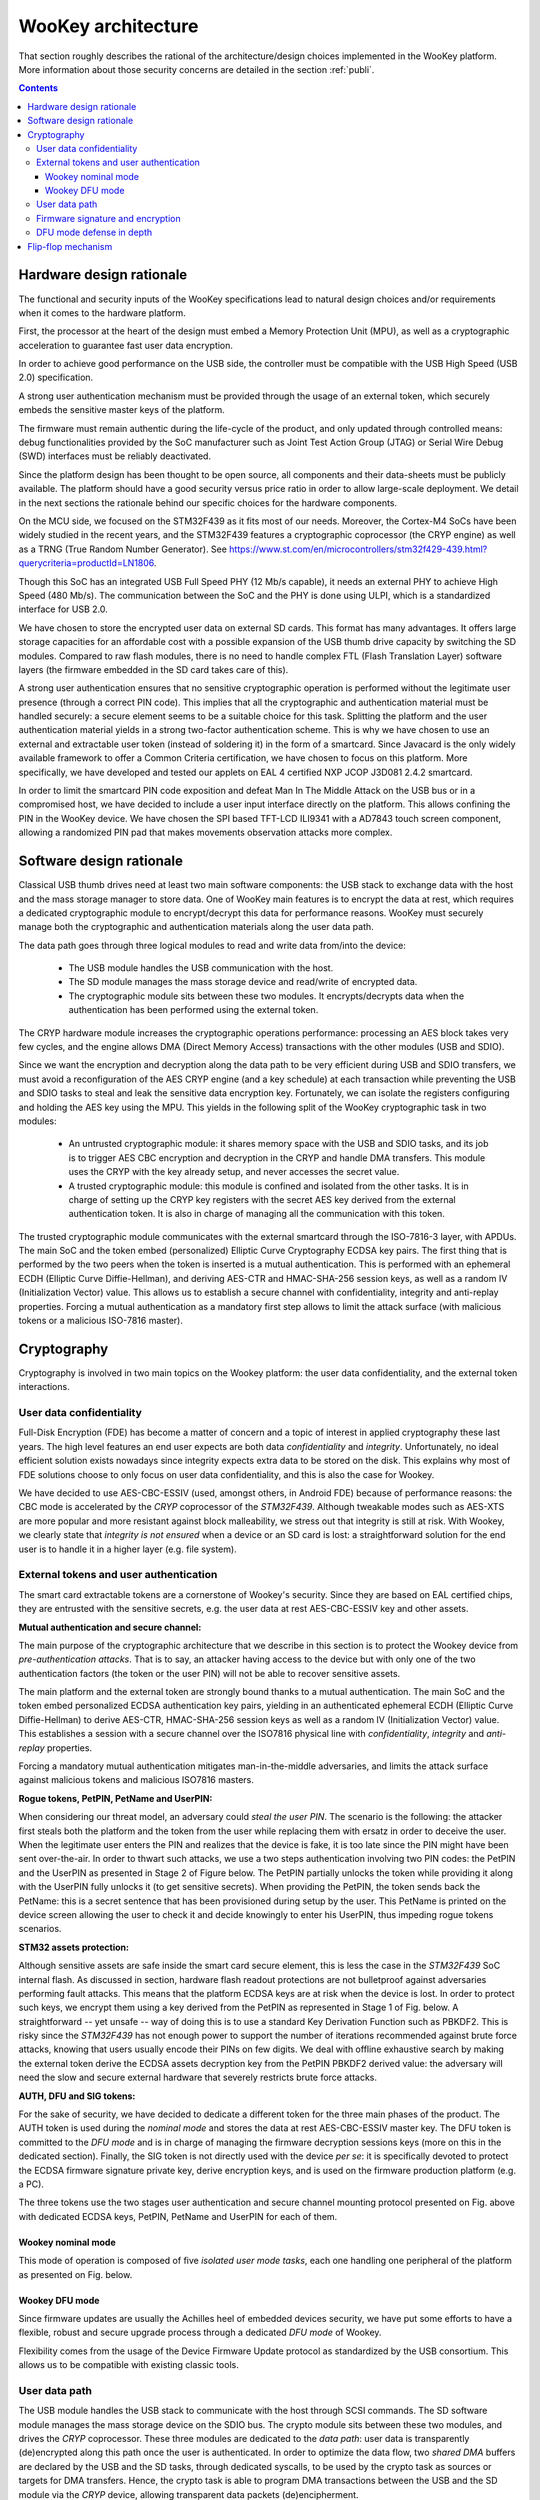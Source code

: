 .. _architecture:

WooKey architecture
===================

That section roughly describes the rational of the architecture/design choices
implemented in the WooKey platform. More information about those security
concerns are detailed in the section :ref:`publi`.

.. contents::

Hardware design rationale
-------------------------

The functional and security inputs of the WooKey specifications lead to natural
design choices and/or requirements when it comes to the hardware platform.

First, the processor at the heart of the design must embed a Memory Protection
Unit (MPU), as well as a cryptographic acceleration to guarantee fast user data
encryption.

In order to achieve good performance on the USB side, the controller must be
compatible with the USB High Speed (USB 2.0) specification.

A strong user authentication mechanism must be provided through the usage of an
external token, which securely embeds the sensitive master keys of the
platform.

The firmware must remain authentic during the life-cycle of the product, and
only updated through controlled means: debug functionalities provided by the
SoC manufacturer such as Joint Test Action Group (JTAG) or Serial Wire Debug
(SWD) interfaces must be reliably deactivated.

Since the platform design has been thought to be open source, all components
and their data-sheets must be publicly available. The platform should have a
good security versus price ratio in order to allow large-scale deployment.  We
detail in the next sections the rationale behind our specific choices for the
hardware components.

On the MCU side, we focused on the STM32F439 as it fits most of our needs.
Moreover, the Cortex-M4 SoCs have been widely studied in the recent
years, and the STM32F439 features a cryptographic coprocessor (the CRYP
engine) as well as a TRNG (True Random Number Generator).
See https://www.st.com/en/microcontrollers/stm32f429-439.html?querycriteria=productId=LN1806.

Though this SoC has an integrated USB Full Speed PHY (12 Mb/s capable),
it needs an external PHY to achieve High Speed (480 Mb/s). The
communication between the SoC and the PHY is done using ULPI, which is
a standardized interface for USB 2.0.

We have chosen to store the encrypted user data on external SD cards.
This format has many advantages. It offers large storage capacities for an
affordable cost with a possible expansion of the USB thumb drive capacity
by switching the SD modules. Compared to raw flash modules, there is
no need to handle complex FTL (Flash Translation Layer) software layers
(the firmware embedded in the SD card takes care of this).

A strong user authentication ensures that no sensitive cryptographic
operation is performed without the legitimate user presence (through a
correct PIN code). This implies that all the cryptographic and authentication
material must be handled securely: a secure element seems to be a suitable
choice for this task. Splitting the platform and the user authentication
material yields in a strong two-factor authentication scheme. This is why
we have chosen to use an external and extractable user token (instead of
soldering it) in the form of a smartcard.
Since Javacard is the only widely available framework to offer a Common Criteria
certification, we have chosen to focus on this platform. More specifically,
we have developed and tested our applets on EAL 4 certified NXP JCOP J3D081
2.4.2 smartcard.

In order to limit the smartcard PIN code exposition and defeat Man In
The Middle Attack on the USB bus or in a compromised host, we
have decided to include a user input interface directly on the platform.
This allows confining the PIN in the WooKey device. We have chosen the
SPI based TFT-LCD ILI9341 with a AD7843 touch screen component, allowing
a randomized PIN pad that makes movements observation attacks more complex.

Software design rationale
-------------------------

Classical USB thumb drives need at least two main software components: the USB
stack to exchange data with the host and the mass storage manager to store
data. One of WooKey main features is to encrypt the data at rest, which
requires a dedicated cryptographic module to encrypt/decrypt this data for
performance reasons. WooKey must securely manage both the cryptographic and
authentication materials along the user data path.

The data path goes through three logical modules to read and write
data from/into the device:

   * The USB module handles the USB communication with the host.
   * The SD module manages the mass storage device and read/write of encrypted
     data.
   * The cryptographic module sits between these two modules. It
     encrypts/decrypts data when the authentication has been performed using
     the external token.

The CRYP hardware module increases the cryptographic operations
performance: processing an AES block takes very few cycles, and the
engine allows DMA (Direct Memory Access) transactions with the other
modules (USB and SDIO).

Since we want the encryption and decryption along the data path to be very
efficient during USB and SDIO transfers, we must avoid a reconfiguration of the
AES CRYP engine (and a key schedule) at each transaction while preventing the
USB and SDIO tasks to steal and leak the sensitive data encryption key.
Fortunately, we can isolate the registers configuring and holding the AES key
using the MPU. This yields in the following split of the WooKey cryptographic
task in two modules:

   * An untrusted cryptographic module: it shares memory space with the USB and
     SDIO tasks, and its job is to trigger AES CBC encryption and decryption in
     the CRYP and handle DMA transfers. This module uses the CRYP with the key
     already setup, and never accesses the secret value.
   * A trusted cryptographic module: this module is confined and isolated
     from the other tasks. It is in charge of setting up the CRYP key registers
     with the secret AES key derived from the external authentication token.
     It is also in charge of managing all the communication with this token.

The trusted cryptographic module communicates with the external smartcard
through the ISO-7816-3 layer, with APDUs. The main SoC and the token embed
(personalized) Elliptic Curve Cryptography ECDSA key pairs. The first thing
that is performed by the two peers when the token is inserted is a mutual
authentication. This is performed with an ephemeral ECDH (Elliptic Curve
Diffie-Hellman), and deriving AES-CTR and HMAC-SHA-256 session keys, as well as
a random IV (Initialization Vector) value. This allows us to establish a secure
channel with confidentiality, integrity and anti-replay properties. Forcing a
mutual authentication as a mandatory first step allows to limit the attack
surface (with malicious tokens or a malicious ISO-7816 master).

.. image:: img/soft_archi.png
   :alt: WooKey software architecture
   :align: center


Cryptography
------------

Cryptography is involved in two main topics on the Wookey platform: the user data
confidentiality, and the external token interactions.

User data confidentiality
^^^^^^^^^^^^^^^^^^^^^^^^^

Full-Disk Encryption (FDE) has become a matter of concern and a topic of
interest in applied cryptography these last years.  The high level features an
end user expects are both data *confidentiality* and *integrity*.
Unfortunately, no ideal efficient solution exists nowadays since integrity
expects extra data to be stored on the disk.  This explains why most of FDE
solutions choose to only focus on user data confidentiality, and this is also
the case for Wookey.


We have decided to use AES-CBC-ESSIV (used, amongst others, in Android FDE)
because of performance reasons: the CBC mode is accelerated by the
*CRYP* coprocessor of the *STM32F439*.  Although tweakable modes such as
AES-XTS are more popular and more resistant against block malleability, we
stress out that integrity is still at risk. With Wookey, we clearly state that
*integrity is not ensured* when a device or an SD card is lost: a
straightforward solution for the end user is to handle it in a higher layer
(e.g. file system).

External tokens and user authentication
^^^^^^^^^^^^^^^^^^^^^^^^^^^^^^^^^^^^^^^

The smart card extractable tokens are a cornerstone of Wookey's security.
Since they are based on EAL certified chips, they are entrusted with the
sensitive secrets, e.g. the user data at rest AES-CBC-ESSIV key and other
assets.

**Mutual authentication and secure channel:**

The main purpose of the cryptographic architecture that we describe in this
section is to protect the Wookey device from *pre-authentication attacks*.
That is to say, an attacker having access to the device but with only one of
the two authentication factors (the token or the user PIN) will not be able to
recover sensitive assets.

The main platform and the external token are strongly bound thanks to a mutual
authentication. The main SoC and the token embed personalized ECDSA
authentication key pairs, yielding in an authenticated ephemeral ECDH (Elliptic
Curve Diffie-Hellman) to derive AES-CTR, HMAC-SHA-256 session keys as well as a
random IV (Initialization Vector) value. This establishes a session with a
secure channel over the ISO7816 physical line with *confidentiality*,
*integrity* and *anti-replay* properties.

Forcing a mandatory mutual authentication mitigates man-in-the-middle
adversaries, and limits the attack surface against malicious tokens and
malicious ISO7816 masters.

**Rogue tokens, PetPIN, PetName and UserPIN:**

When considering our threat model, an adversary could *steal the user PIN*. The
scenario is the following: the attacker first steals both the platform and the
token from the user while replacing them with ersatz in order to deceive the
user. When the legitimate user enters the PIN and realizes that the device is
fake, it is too late since the PIN might have been sent over-the-air.  In order
to thwart such attacks, we use a two steps authentication involving two PIN
codes: the PetPIN and the UserPIN as presented in Stage 2 of Figure below.  The
PetPIN partially unlocks the token while providing it along with the UserPIN
fully unlocks it (to get sensitive secrets). When providing the PetPIN, the
token sends back the PetName: this is a secret sentence that has been
provisioned during setup by the user. This PetName is printed on the device
screen allowing the user to check it and decide knowingly to enter his UserPIN,
thus impeding rogue tokens scenarios.

**STM32 assets protection:**

Although sensitive assets are safe inside the smart card secure element, this
is less the case in the *STM32F439* SoC internal flash. As discussed in
section, hardware flash readout protections are not bulletproof against
adversaries performing fault attacks. This means that the platform ECDSA keys
are at risk when the device is lost.  In order to protect such keys, we encrypt
them using a key derived from the PetPIN as represented in Stage 1 of Fig.
below. A straightforward -- yet unsafe -- way of doing this is to use a
standard Key Derivation Function such as PBKDF2. This is risky since the
*STM32F439* has not enough power to support the number of iterations
recommended against brute force attacks, knowing that users usually encode
their PINs on few digits. We deal with offline exhaustive search by making the
external token derive the ECDSA assets decryption key from the PetPIN PBKDF2
derived value: the adversary will need the slow and secure external hardware
that severely restricts brute force attacks.

**AUTH, DFU and SIG tokens:**

For the sake of security, we have decided to dedicate a different token for the
three main phases of the product. The AUTH token is used during the *nominal
mode* and stores the data at rest AES-CBC-ESSIV master key. The DFU token is
committed to the *DFU mode* and is in charge of managing the firmware
decryption sessions keys (more on this in the dedicated section). Finally, the
SIG token is not directly used with the device *per se*: it is specifically
devoted to protect the ECDSA firmware signature private key, derive encryption
keys, and is used on the firmware production platform (e.g. a PC).

.. image:: img/crypto.png
   :alt: Wookey cryptography
   :width: 90%
   :align: center



The three tokens use the two stages user authentication and secure channel
mounting protocol presented on Fig. above  with dedicated ECDSA keys, PetPIN,
PetName and UserPIN for each of them.

Wookey nominal mode
"""""""""""""""""""

This mode of operation is composed of five *isolated user mode tasks*, each one
handling one peripheral of the platform as presented on Fig. below.

Wookey DFU mode
"""""""""""""""

Since firmware updates are usually the Achilles heel of embedded devices
security, we have put some efforts to have a flexible, robust and secure
upgrade process through a dedicated *DFU mode* of Wookey.

Flexibility comes from the usage of the Device Firmware Update protocol as
standardized by the USB consortium. This allows us to be compatible with
existing classic tools.

User data path
^^^^^^^^^^^^^^

The USB module handles the USB stack to communicate with the host through SCSI
commands.  The SD software module manages the mass storage device on the SDIO
bus. The crypto module sits between these two modules, and drives the *CRYP*
coprocessor.  These three modules are dedicated to the *data path*: user data
is transparently (de)encrypted along this path once the user is authenticated.
In order to optimize the data flow, two *shared DMA* buffers are declared by
the USB and the SD tasks, through dedicated syscalls, to be used by the crypto
task as sources or targets for DMA transfers.  Hence, the crypto task is able
to program DMA transactions between the USB and the SD module via the *CRYP*
device, allowing transparent data packets (de)encipherment.

**Authentication path**

Interestingly, although the crypto task manages the data path, it has never
access to the storage *master key*: it only uses the *CRYP* device as a
(de)encryption engine. More generally, all the platform *sensitive secrets*
follow an *authentication path* that is completely separated from the mass
storage data path. This ensures a defense in depth property for Wookey:
compromising any of the exposed USB, SD or crypto tasks will not lead to
critical assets leakage.

Two other software modules, the smart card and the PIN components, are devoted
to the *authentication path*.  The PIN task interacts with the touchscreen: it
sends the PetPIN/UserPIN to (and gets the PetName from) the smart card task
using IPCs. The smart card module handles the AUTH token, dealing with the
ISO7816 layer and the secure channel, and gets the AES-CBC-ESSIV master key
after a successful user authentication.  This key is injected in the *CRYP*
dedicated memory mapped area (only accessible to this task), allowing the
crypto task to drive ciphering operations without knowing it.


.. image:: img/nominal_stack.png
   :alt: WooKey nominal (mass-storage) software stack
   :width: 70%
   :align: center


Firmware signature and encryption
^^^^^^^^^^^^^^^^^^^^^^^^^^^^^^^^^

In order to ensure the firmware authenticity, we apply an ECDSA signature with
a private key enclosed in the SIG token on a trusted dedicated host. A
straightforward way of implementing the signature verification is to embed the
ECDSA public key in the Wookey platform and check the signature after a
firmware is written in flash (writing the firmware before checking it is
unavoidable because of a very limited embedded RAM size). The flag in the boot
information sector is flipped to a proper value if and only if this check is
consistent.  Since we want strong user authentication, the DFU token is used
along with the PINs to validate the legitimate user presence.

Such a strategy suffers from two major drawbacks. First, the DFU token is
uncorrelated to the update procedure (it is only used for access control),
meaning that time of check to time of use (TOCTOU) attacks are possible.
Secondly, this process is inherently susceptible to *fault attacks*.  Indeed, a
voltage glitch or an EM pulse performed at the right timing on the STM32 could
completely bypass the signature check, yielding in a malleable binary in flash
and a full privileged compromise of the platform with another fault at boot
time. As we have already stated, secure elements of the tokens are on the other
hand protected against faults.

To limit such fault attacks, we use actively the DFU token during the whole
update process as an oracle to derive session keys for firmware decryption
using a dedicated enclosed secret key.  Since the firmware is deciphered
on-the-fly using keys unknown to the attacker, the data in flash is still
malleable but its value is now *not controlled* by the adversary. Previous
Figure illustrates how the platform opens a session with the token and asks for
key derivation to handle successive chunks. As we can see on the figure, we
have designed a dedicated simple file format for update binaries.  It consists
of a header HDR followed by a body of encrypted chunks. The header is composed
of metadata regarding the file (total size, version, chunks size, etc.), the
ECDSA signature, an IV (initial value to produce keys) and HMAC-SHA-256 of HDR
(except the HMAC itself).  The signature covers the metadata and the firmware
binary in clear (since we have to check this signature after writing clear data
in flash). To avoid any padding related issue, we use an AES-CTR mode for
firmware ciphering.  The rationale behind the HMAC is to avoid malleability of
the header and to early prevent opening illegal sessions with the token (solely
counting on the signature implies a late detection). We also do not want the
adversary to use the DFU token as an oracle to produce keys for any IV value
(only the SIG token produces this HMAC).

It is fair to say that if an attacker is able to control one of the session
keys values through a fault (e.g. by zeroing it), he will get back the control
on data written to flash. He would still need to perform a fault on the
signature check as well as on the hash check on boot, and more importantly to
bypass the DFU token authentication and secure channel. This theoretical
multi-faults and multi-bypass scenario seems quite complex to achieve.

.. image:: img/crypto_dfu.png
   :alt: Wookey cryptography
   :width: 90%
   :align: center

DFU mode defense in depth
^^^^^^^^^^^^^^^^^^^^^^^^^

As for the nominal mode of Wookey, we want the DFU mode to be protected against
software attacks since a history of exploited vulnerabilities in such mode
exists. Hence, we adopt the same defense in depth approach described in nominal
mode description using five isolated tasks above the microkernel and software
mitigation.

The USB task implements the DFU standard, the flash manager writes the chunks
in non-volatile memory, and the crypto task configures the DMA requests to and
from the *CRYP* engine for transparent firmware decryption. The smart card
module handles the user authentication with the DFU token (with the PINs
provided by the dedicated task), and manages the session keys derivation.
Whenever a new firmware chunk arrives, the associated key is derived by the
token and injected in the *CRYP* registers.

When the firmware decryption is over, the flash manager task *definitely
releases* the flash device with resource dropping. This ensures that the
signature can be verified by the smart card task using the *HASH* engine, and
the Boot Information section can be atomically updated without time of check to
time of use issues.



.. image:: img/dfu_stack.png
   :alt: WooKey DFU software stack
   :width: 70%
   :align: center

Flip-flop mechanism
-------------------

Robustness is not so easily achievable because such devices are often not
self-powered and may be disconnected at any time. We present how a flip-flop
design reaches such a goal, as shown below:

.. image:: img/flipflop.png
   :alt: WooKey flip/flop design
   :width: 70%
   :align: center


A first -- yet insufficient -- fence against attacks is to use a dedicated
\emph{button} on the board to trigger the DFU mode only with physical access.
This thwarts remote attacks targeting unsolicited upgrades.

Security is ensured by cryptographic guarantees as well as defense in depth using
our microkernel.

Because MCUs have a quite limited volatile memory, firmware upload and
verification have to be performed in-place in the flash area where it will be
executed.  This inclined us to adopt a *flip-flop mechanism* ensuring software
redundancy in order to handle file corruption (hazardous disconnection,
corruption, invalid signature, etc.).

Previous Figure provides a high level logical view of the flash layout. The 2MB
*dual-bank* of the *STM32F439* SoC internal flash is split in two. The first
bank consists of the flip partition. It contains the initial loader, some boot
information, Firmware1 which encapsulates the kernel and the tasks of the
nominal mode, and DFU1 that contains the kernel and the tasks of the DFU mode.
The second bank is a replica of the first one with a mirrored layout containing
a different version for Firmware2 and DFU2. The advantage of dual-banking is
that a bank (the one being executed) can be write-protected with hardware
insurance, while the other bank is being updated.

The Boot Information section contains the current state of the firmware in the
bank, namely a version number, a flag indicating if the last update has been
consistently achieved, and a SHA-256 hash value to be checked by the initial
loader. This loader is not upgradable but is *very minimal* with no I/O
interactions (except for the DFU button). Since downgrading can be a boon for
the adversary, a strict *anti-rollback* policy is enforced both during the
upgrade phase and at boot time.

